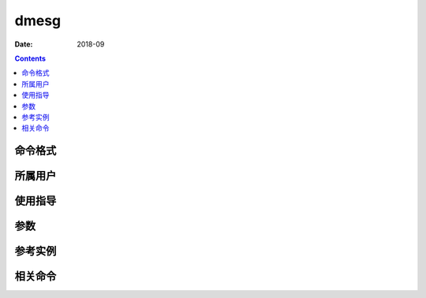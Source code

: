 .. _dmesg-cmd:

======================================================================================================================================================
dmesg
======================================================================================================================================================



:Date: 2018-09

.. contents::


.. _dmesg-format:

命令格式
======================================================================================================================================================




.. _dmesg-user:

所属用户
======================================================================================================================================================




.. _dmesg-guid:

使用指导
======================================================================================================================================================




.. _dmesg-args:

参数
======================================================================================================================================================



.. _dmesg-instance:

参考实例
======================================================================================================================================================



.. _dmesg-relevant:

相关命令
======================================================================================================================================================








